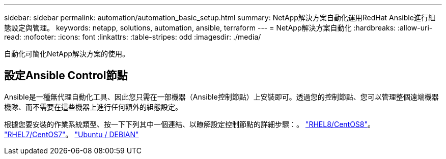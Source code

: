 ---
sidebar: sidebar 
permalink: automation/automation_basic_setup.html 
summary: NetApp解決方案自動化運用RedHat Ansible進行組態設定與管理。 
keywords: netapp, solutions, automation, ansible, terraform 
---
= NetApp解決方案自動化
:hardbreaks:
:allow-uri-read: 
:nofooter: 
:icons: font
:linkattrs: 
:table-stripes: odd
:imagesdir: ./media/


[role="lead"]
自動化可簡化NetApp解決方案的使用。



== 設定Ansible Control節點

Ansible是一種無代理自動化工具、因此您只需在一部機器（Ansible控制節點）上安裝即可。透過您的控制節點、您可以管理整個遠端機器機隊、而不需要在這些機器上進行任何額外的組態設定。

根據您要安裝的作業系統類型、按一下下列其中一個連結、以瞭解設定控制節點的詳細步驟：。 link:automation_rhel8_centos8_setup.adoc["RHEL8/CentOS8"^]。 link:automation_rhel7_centos7_setup.adoc["RHEL7/CentOS7"^]。 link:automation_ubuntu_debian_setup.adoc["Ubuntu / DEBIAN"^]
